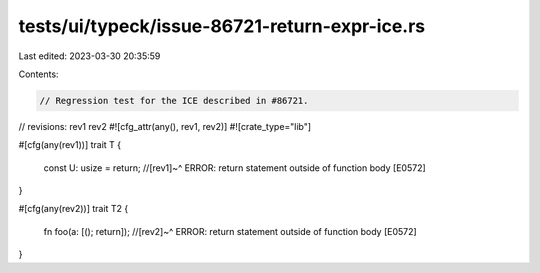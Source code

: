 tests/ui/typeck/issue-86721-return-expr-ice.rs
==============================================

Last edited: 2023-03-30 20:35:59

Contents:

.. code-block:: rs

    // Regression test for the ICE described in #86721.

// revisions: rev1 rev2
#![cfg_attr(any(), rev1, rev2)]
#![crate_type="lib"]

#[cfg(any(rev1))]
trait T {
    const U: usize = return;
    //[rev1]~^ ERROR: return statement outside of function body [E0572]
}

#[cfg(any(rev2))]
trait T2 {
    fn foo(a: [(); return]);
    //[rev2]~^ ERROR: return statement outside of function body [E0572]
}


